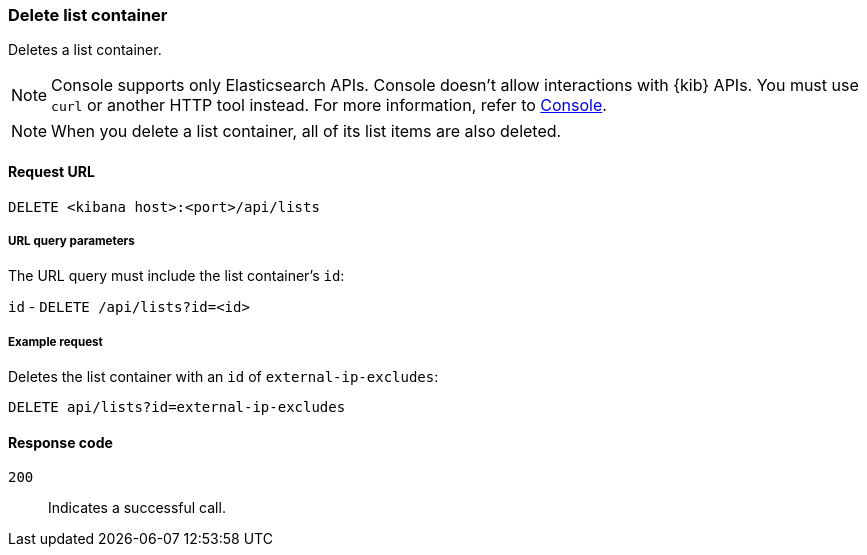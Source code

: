 [[lists-api-delete-container]]
=== Delete list container

Deletes a list container.

NOTE: Console supports only Elasticsearch APIs. Console doesn't allow interactions with {kib} APIs. You must use `curl` or another HTTP tool instead. For more information, refer to https://www.elastic.co/guide/en/kibana/current/console-kibana.html[Console].

NOTE: When you delete a list container, all of its list items are also deleted.

==== Request URL

`DELETE <kibana host>:<port>/api/lists`

===== URL query parameters

The URL query must include the list container's `id`:

`id` - `DELETE /api/lists?id=<id>`

===== Example request

Deletes the list container with an `id` of `external-ip-excludes`:

[source,console]
--------------------------------------------------
DELETE api/lists?id=external-ip-excludes
--------------------------------------------------
// KIBANA

==== Response code

`200`::
    Indicates a successful call.
